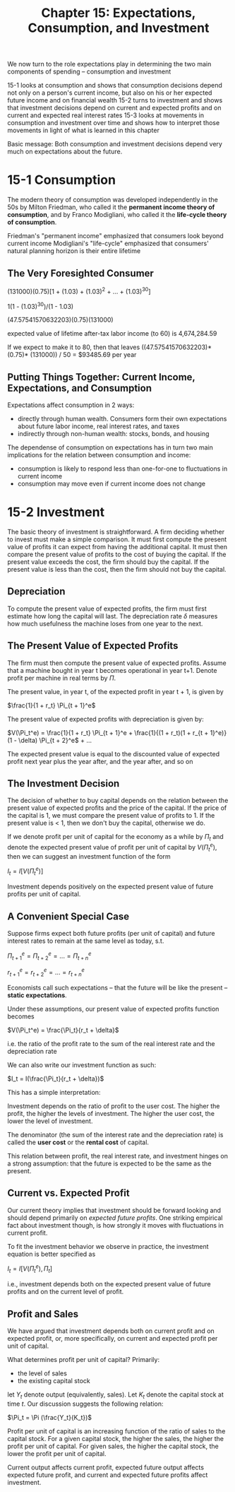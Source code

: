 #+TITLE: Chapter 15: Expectations, Consumption, and Investment

We now turn to the role expectations play in determining the two main components of spending -- consumption and investment

15-1 looks at consumption and shows that consumption decisions depend not only on a person's current income, but also on his or her expected future income and on financial wealth
15-2 turns to investment and shows that investment decisions depend on current and expected profits and on current and expected real interest rates
15-3 looks at movements in consumption and investment over time and shows how to interpret those movements in light of what is learned in this chapter

Basic message: Both consumption and investment decisions depend very much on expectations about the future.

* 15-1 Consumption

The modern theory of consumption was developed independently in the 50s by Milton Friedman, who called it the *permanent income theory of consumption*, and by Franco Modigliani, who called it the *life-cycle theory of consumption*.

Friedman's "permanent income" emphasized that consumers look beyond current income
Modigliani's "life-cycle" emphasized that consumers' natural planning horizon is their entire lifetime

** The Very Foresighted Consumer

(131000)(0.75)[1 + (1.03) + (1.03)^2 + ... + (1.03)^30]

1(1 - (1.03)^30)/(1 - 1.03)

(47.57541570632203)(0.75)(131000)

expected value of lifetime after-tax labor income (to 60) is 4,674,284.59

If we expect to make it to 80, then that leaves
((47.57541570632203)* (0.75)* (131000)) / 50 = $93485.69 per year

** Putting Things Together: Current Income, Expectations, and Consumption

Expectations affect consumption in 2 ways:
- directly through human wealth. Consumers form their own expectations about future labor income, real interest rates, and taxes
- indirectly through non-human wealth: stocks, bonds, and housing

The dependense of consumption on expectations has in turn two main implications for the relation between consumption and income:
- consumption is likely to respond less than one-for-one to fluctuations in current income
- consumption may move even if current income does not change

* 15-2 Investment

The basic theory of investment is straightforward. A firm deciding whether to invest must make a simple comparison.
It must first compute the present value of profits it can expect from having the additional capital. It must then compare
the present value of profits to the cost of buying the capital. If the present value exceeds the cost, the firm should
buy the capital. If the present value is less than the cost, then the firm should not buy the capital.

** Depreciation

To compute the present value of expected profits, the firm must first estimate how long the capital will last.
The depreciation rate $\delta$ measures how much usefulness the machine loses from one year to the next.

** The Present Value of Expected Profits

The firm must then compute the present value of expected profits. Assume that a machine bought in year t becomes operational in year t+1.
Denote profit per machine in real terms by $\Pi$.

The present value, in year t, of the expected profit in year t + 1, is given by

$\frac{1}{1 + r_t} \Pi_{t + 1}^e$

The present value of expected profits with depreciation is given by:

$V(\Pi_t^e) = \frac{1}{1 + r_t} \Pi_{t + 1}^e + \frac{1}{(1 + r_t)(1 + r_{t + 1}^e)}(1 - \delta) \Pi_{t + 2}^e$ + ...

The expected present value is equal to the discounted value of expected profit next year plus the year after, and the year after, and so on

** The Investment Decision

The decision of whether to buy capital depends on the relation between the present value of expected profits and the price of the capital.
If the price of the capital is 1, we must compare the present value of profits to 1. If the present value is < 1, then we don't buy the capital,
otherwise we do.

If we denote profit per unit of capital for the economy as a while by $\Pi_t$ and denote the expected present value of profit per unit of capital by $V(\Pi_{t}^e)$, then we can suggest an investment function of the form

$I_t = I[V(\Pi_t^e)]$

Investment depends positively on the expected present value of future profits per unit of capital.

** A Convenient Special Case

Suppose firms expect both future profits (per unit of capital) and future interest rates to remain at the same level as today, s.t.

$\Pi_{t + 1}^e = \Pi_{t + 2}^e = ... = \Pi_{t + n}^e$

$r_{t + 1}^e = r_{t + 2}^e = ... = r_{t + n}^e$

Economists call such expectations -- that the future will be like the present -- *static expectations*.

Under these assumptions, our present value of expected profits function becomes

$V(\Pi_t^e) = \frac{\Pi_t}{r_t + \delta}$

i.e. the ratio of the profit rate to the sum of the real interest rate and the depreciation rate

We can also write our investment function as such:

$I_t = I(\frac{\Pi_t}{r_t + \delta})$

This has a simple interpretation:

Investment depends on the ratio of profit to the user cost. The higher the profit, the higher the levels of investment.
The higher the user cost, the lower the level of investment.

The denominator (the sum of the interest rate and the depreciation rate) is called the *user cost* or the *rental cost* of capital.

This relation between profit, the real interest rate, and investment hinges on a strong assumption: that the future is expected to be the same as the present.

** Current vs. Expected Profit

Our current theory implies that investment should be forward looking and should depend primarily on /expected future profits/. One striking empirical fact about investment though, is how strongly it moves with fluctuations in current profit.

To fit the investment behavior we observe in practice, the investment equation is better specified as

$I_t = I[V(\Pi_t^e), \Pi_t]$

i.e., investment depends both on the expected present value of future profits and on the current level of profit.

** Profit and Sales

We have argued that investment depends both on current profit and on expected profit, or, more specifically, on current and expected profit per unit of capital.

What determines profit per unit of capital? Primarily:
- the level of sales
- the existing capital stock

let $Y_t$ denote output (equivalently, sales). Let $K_t$ denote the capital stock at time $t$. Our discussion suggests the following relation:

$\Pi_t = \Pi (\frac{Y_t}{K_t})$

Profit per unit of capital is an increasing function of the ratio of sales to the capital stock. For a given capital stock, the higher the sales,
the higher the profit per unit of capital. For given sales, the higher the capital stock, the lower the profit per unit of capital.

Current output affects current profit, expected future output affects expected future profit, and current and expected future profits affect investment.
